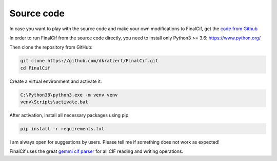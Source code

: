 ===========
Source code
===========


In case you want to play with the source code and make your own modifications to FinalCif, 
get the `code from Github <https://github.com/dkratzert/FinalCif>`_

In order to run FinalCif from the source code directly, you need to install only Python3 >= 3.6:
https://www.python.org/

Then clone the repository from GitHub:

.. code-block:: bat

   git clone https://github.com/dkratzert/FinalCif.git
   cd FinalCif

Create a virtual environment and activate it:

.. code-block:: bat

    C:\Python38\python3.exe -m venv venv
    venv\Scripts\activate.bat    

After activation, install all necessary packages using pip:

.. code-block:: bat

    pip install -r requirements.txt

I am always open for suggestions by users. Please tell me if something does not work as expected!

FinalCif uses the great `gemmi cif parser <https://gemmi.readthedocs.io/en/latest/index.html>`_ for all CIF reading
and writing operations.